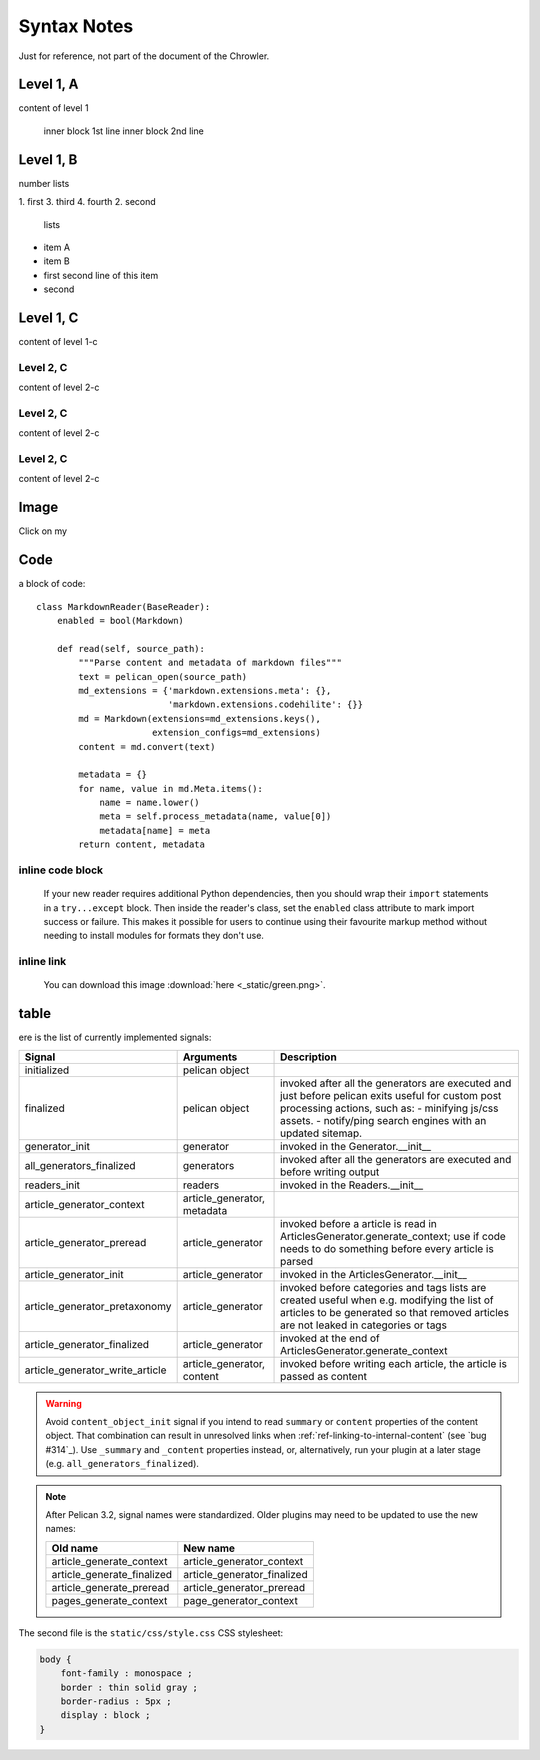 Syntax Notes
###################

Just for reference, not part of the document of the Chrowler.

Level 1, A
=========

content of level 1

    inner block 1st line
    inner block 2nd line


Level 1, B
===============

number lists

1. first
3. third
4. fourth
2. second

 lists

* item A

* item B

* first
  second line of this item

* second


Level 1, C
========

content of level 1-c

Level 2, C
-----------

content of level 2-c

Level 2, C
--------------

content of level 2-c

Level 2, C
---------------

content of level 2-c

Image
=====

.. image:: static/green.png

Click on my |ImageLink|_

.. |ImageLink| image:: static/green.png
.. _ImageLink: http://www.google.com


Code
====

a block of code::

    class MarkdownReader(BaseReader):
        enabled = bool(Markdown)

        def read(self, source_path):
            """Parse content and metadata of markdown files"""
            text = pelican_open(source_path)
            md_extensions = {'markdown.extensions.meta': {},
                             'markdown.extensions.codehilite': {}}
            md = Markdown(extensions=md_extensions.keys(),
                          extension_configs=md_extensions)
            content = md.convert(text)

            metadata = {}
            for name, value in md.Meta.items():
                name = name.lower()
                meta = self.process_metadata(name, value[0])
                metadata[name] = meta
            return content, metadata

inline code block
------------------

    If your new reader requires additional Python dependencies, then you should wrap
    their ``import`` statements in a ``try...except`` block.  Then inside the reader's
    class, set the ``enabled`` class attribute to mark import success or failure.
    This makes it possible for users to continue using their favourite markup method
    without needing to install modules for formats they don't use.

inline link
------------

    You can download this image :download:`here <_static/green.png>`.

table
======

ere is the list of currently implemented signals:

=================================   ============================   ===========================================================================
Signal                              Arguments                       Description
=================================   ============================   ===========================================================================
initialized                         pelican object
finalized                           pelican object                 invoked after all the generators are executed and just before pelican exits
                                                                   useful for custom post processing actions, such as:
                                                                   - minifying js/css assets.
                                                                   - notify/ping search engines with an updated sitemap.
generator_init                      generator                      invoked in the Generator.__init__
all_generators_finalized            generators                     invoked after all the generators are executed and before writing output
readers_init                        readers                        invoked in the Readers.__init__
article_generator_context           article_generator, metadata
article_generator_preread           article_generator              invoked before a article is read in ArticlesGenerator.generate_context;
                                                                   use if code needs to do something before every article is parsed
article_generator_init              article_generator              invoked in the ArticlesGenerator.__init__
article_generator_pretaxonomy       article_generator              invoked before categories and tags lists are created
                                                                   useful when e.g. modifying the list of articles to be generated
                                                                   so that removed articles are not leaked in categories or tags
article_generator_finalized         article_generator              invoked at the end of ArticlesGenerator.generate_context
article_generator_write_article     article_generator, content     invoked before writing each article, the article is passed as content
=================================   ============================   ===========================================================================

.. warning::

   Avoid ``content_object_init`` signal if you intend to read ``summary``
   or ``content`` properties of the content object. That combination can
   result in unresolved links when :ref:`ref-linking-to-internal-content`
   (see `bug #314`_). Use ``_summary`` and ``_content``
   properties instead, or, alternatively, run your plugin at a later
   stage (e.g. ``all_generators_finalized``).

.. note::

   After Pelican 3.2, signal names were standardized.  Older plugins
   may need to be updated to use the new names:

   ==========================  ===========================
   Old name                    New name
   ==========================  ===========================
   article_generate_context    article_generator_context
   article_generate_finalized  article_generator_finalized
   article_generate_preread    article_generator_preread
   pages_generate_context      page_generator_context
   ==========================  ===========================


The second file is the ``static/css/style.css`` CSS stylesheet:

.. code-block:: css

    body {
        font-family : monospace ;
        border : thin solid gray ;
        border-radius : 5px ;
        display : block ;
    }


.. bug #314: http://www.google.com